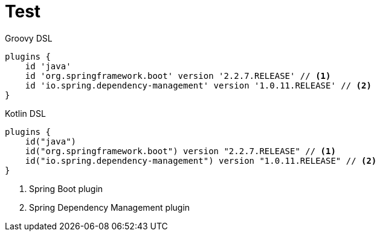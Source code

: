 = Test

[source,groovy,role="primary"]
.Groovy DSL
----
plugins {
    id 'java'
    id 'org.springframework.boot' version '2.2.7.RELEASE' // <1>
    id 'io.spring.dependency-management' version '1.0.11.RELEASE' // <2>
}
----
[source,kotlin,role="secondary"]
.Kotlin DSL
----
plugins {
    id("java")
    id("org.springframework.boot") version "2.2.7.RELEASE" // <1>
    id("io.spring.dependency-management") version "1.0.11.RELEASE" // <2>
}
----

<1> Spring Boot plugin
<2> Spring Dependency Management plugin
